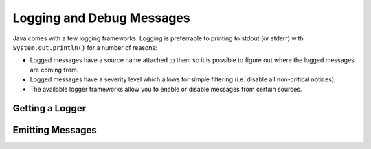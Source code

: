 ==========================
Logging and Debug Messages
==========================

Java comes with a few logging frameworks. Logging is preferrable to printing to stdout (or stderr) with ``System.out.println()`` for a number of reasons:

* Logged messages have a source name attached to them so it is possible to figure out where the logged messages are coming from.
* Logged messages have a severity level which allows for simple filtering (i.e. disable all non-critical notices).
* The available logger frameworks allow you to enable or disable messages from certain sources.

Getting a Logger
================

Emitting Messages
=================
